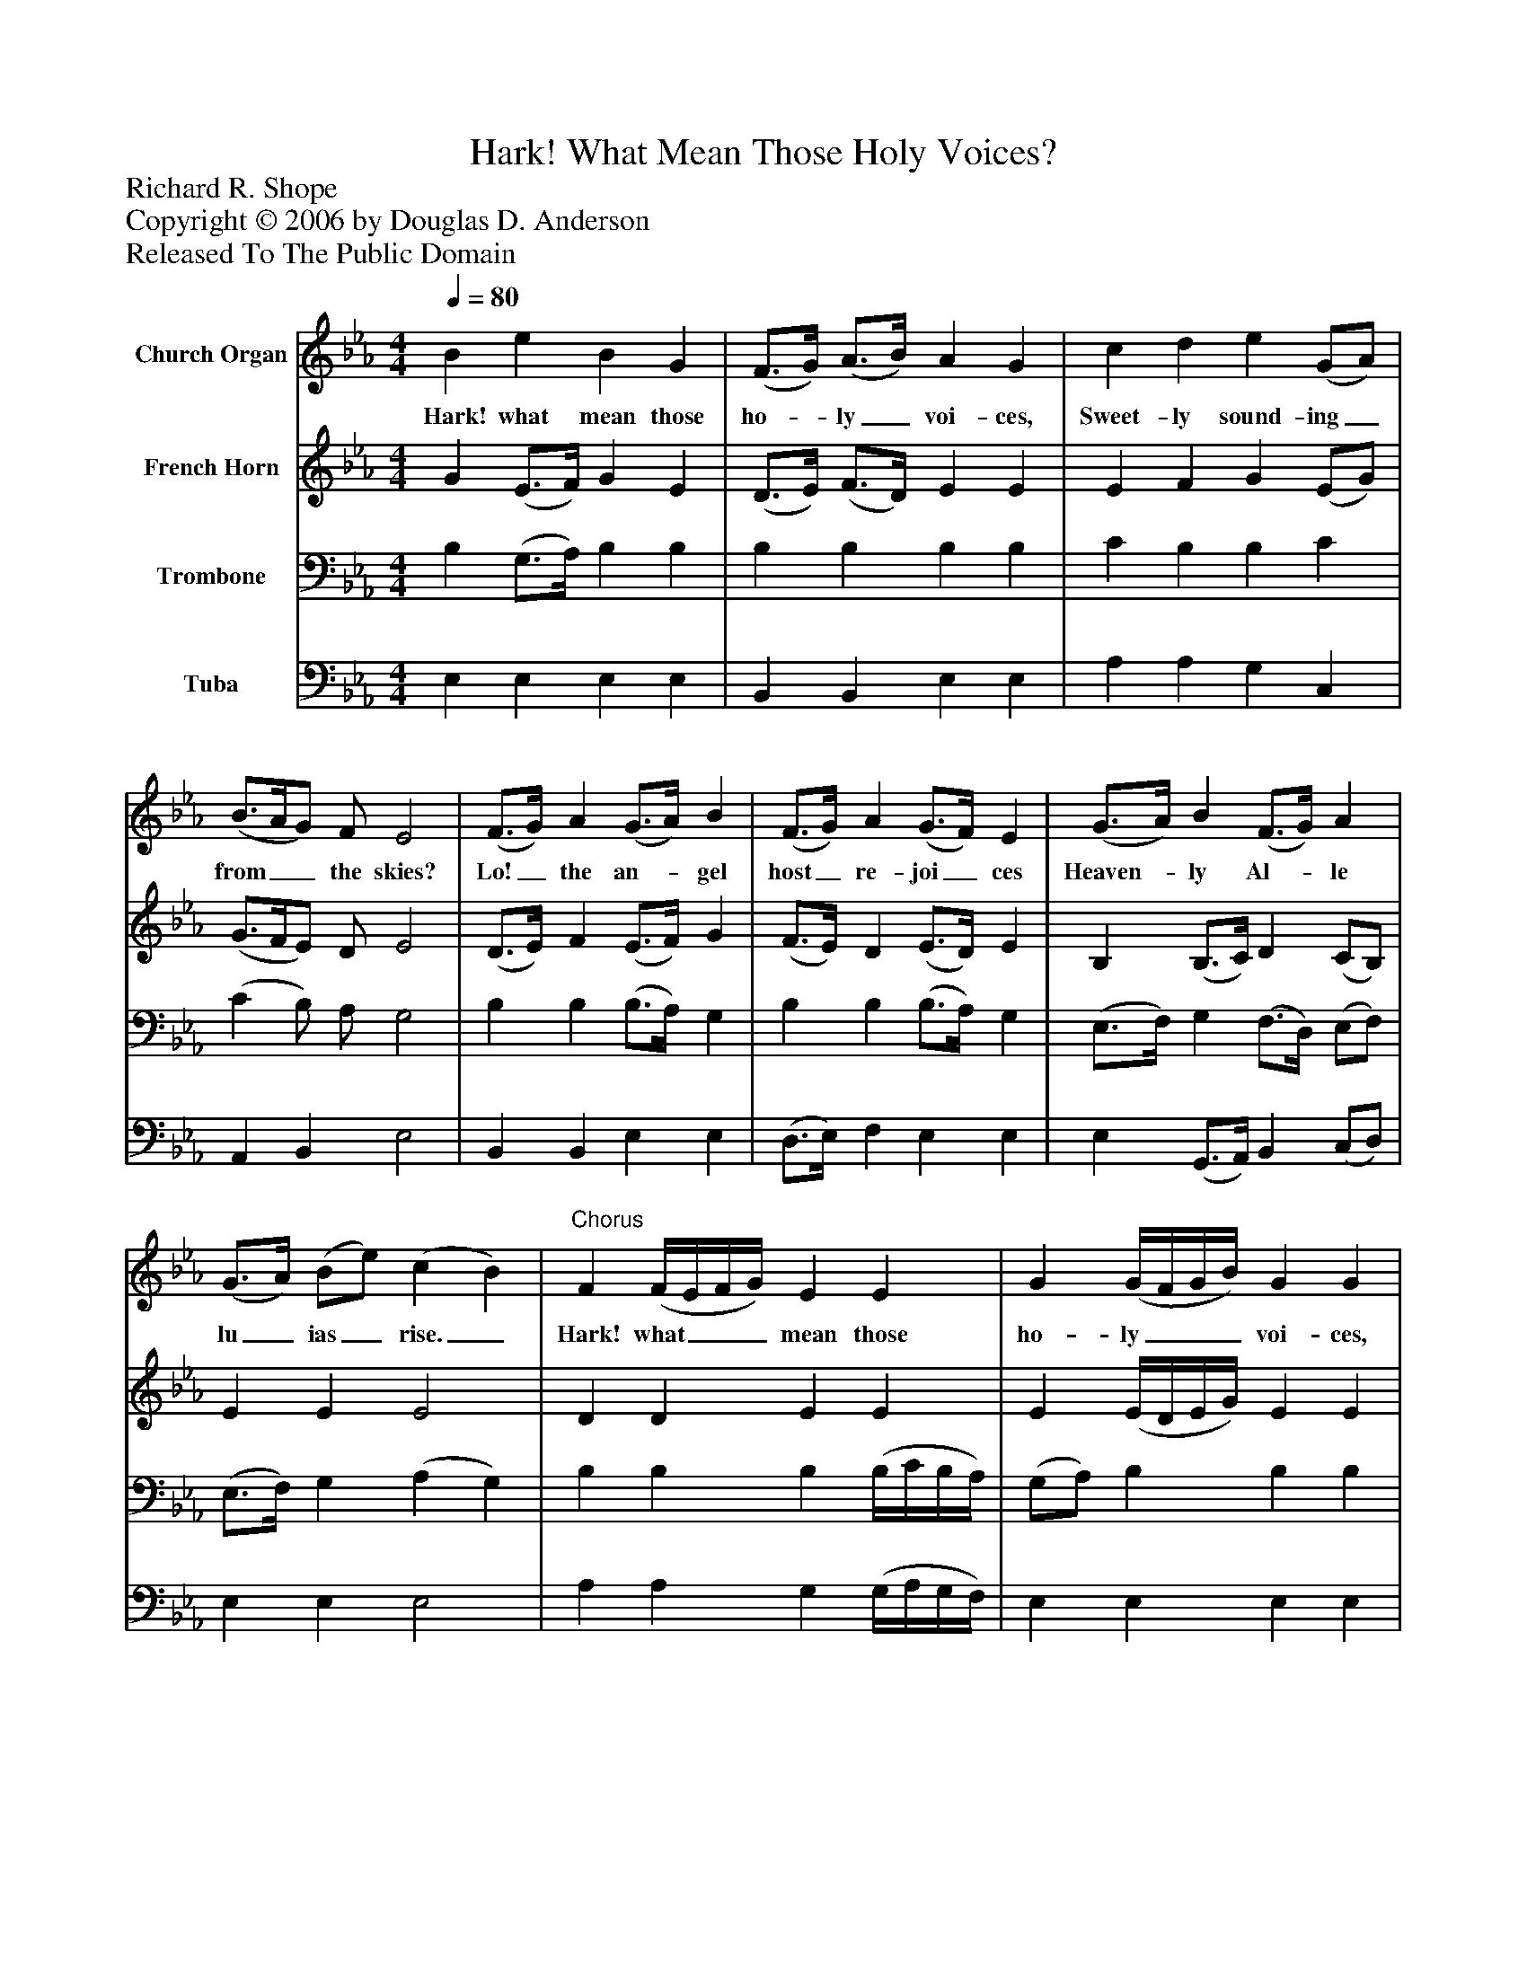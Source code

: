 %%abc-creator mxml2abc 1.4
%%abc-version 2.0
%%continueall true
%%titletrim true
%%titleformat A-1 T C1, Z-1, S-1
X: 0
T: Hark! What Mean Those Holy Voices?
Z: Richard R. Shope
Z: Copyright © 2006 by Douglas D. Anderson
Z: Released To The Public Domain
L: 1/4
M: 4/4
Q: 1/4=80
V: P1 name="Church Organ"
%%MIDI program 1 19
V: P2 name="French Horn"
%%MIDI program 2 60
V: P3 name="Trombone"
%%MIDI program 3 57
V: P4 name="Tuba"
%%MIDI program 4 58
K: Eb
[V: P1]  B e B G | (F3/4G/4) (A3/4B/4) A G | c d e (G/A/) | (B3/4A/4G/) F/ E2 | (F3/4G/4) A (G3/4A/4) B | (F3/4G/4) A (G3/4F/4) E | (G3/4A/4) B (F3/4G/4) A | (G3/4A/4) (B/e/) (c B) |"^Chorus" F (F/4E/4F/4G/4) E E | G (G/4F/4G/4B/4) G G | e/ B/ c/ B/ (c/4B/4) (c/4d/4) e/ B/ | (c/4B/4) (c/4d/4) e/ f/ e/ d/ e | B/ A/ A/ G/ G/ F/ F/ E/ | c/ B/ c/ B/ (A/4G/4) (F/4E/4) (E/D/) | (e/4B/4) (c/4d/4) e/ G/ (B/A/) (G/F/) | E4|]
w: Hark! what mean those ho-_ ly_ voi- ces, Sweet- ly sound- ing_ from__ the skies? Lo!_ the an-_ gel host_ re- joi_ ces Heaven-_ ly Al-_ le lu_ ias_ rise._ Hark! what___ mean those ho- ly___ voi- ces, Hark! what mean those ho-_ ly_ voi- ces, Sweet-_ ly_ sound- ing from the skies? Lo! the an- gel host re- joi ces, Heaven- ly Al- le lu_ ias_ rise._ Heaven-_ ly_ Al- le lu_ ias_ rise.
[V: P2]  G (E3/4F/4) G E | (D3/4E/4) (F3/4D/4) E E | E F G (E/G/) | (G3/4F/4E/) D/ E2 | (D3/4E/4) F (E3/4F/4) G | (F3/4E/4) D (E3/4D/4) E | B, (B,3/4C/4) D (C/B,/) | E E E2 | D D E E | E (E/4D/4E/4G/4) E E | G/ G/ A/ G/ (A/4G/4) (A/4F/4) G/ G/ | (A/4G/4) (A/4G/4) G/ A/ G/ F/ G | B,/ (C/4D/4) E/ E/ B,/ =B,/ C/ C/ | E/ E/ C/ _D/ C/ C/ B, | E/ A/ G/ E/ (G/F/) (E/D/) | E4|]
[V: P3]  B, (G,3/4A,/4) B, B, | B, B, B, B, | C B, B, C | (C B,/) A,/ G,2 | B, B, (B,3/4A,/4) G, | B, B, (B,3/4A,/4) G, | (E,3/4F,/4) G, (F,3/4D,/4) (E,/F,/) | (E,3/4F,/4) G, (A, G,) | B, B, B, (B,/4C/4B,/4A,/4) | (G,/A,/) B, B, B, | E2 E2 | E,/ E,/ E,/ A,/ B,/ B,/ E, | G,/ A,/ B,/ B,/ G,/ G,/ G,/ G,/ | A,/ E,/ E,/ =E,/ (F,/4G,/4) (A,/4G,/4) (G,/F,/) | G,/ A,/ B,/ C/ C (B,/A,/) | G,4|]
[V: P4]  E, E, E, E, | B,, B,, E, E, | A, A, G, C, | A,, B,, E,2 | B,, B,, E, E, | (D,3/4E,/4) F, E, E, | E, (G,,3/4A,,/4) B,, (C,/D,/) | E, E, E,2 | A, A, G, (G,/4A,/4G,/4F,/4) | E, E, E, E, | z4 | z4 | G,/ F,/ E,/ E,/ E,/ D,/ C,/ C,/ | A,,/ G,,/ A,,/ A,,/ A,,/ (A,,/4A,,/4) B,, | G,/ F,/ E,/ C,/ A,, B,, | E,4|]

